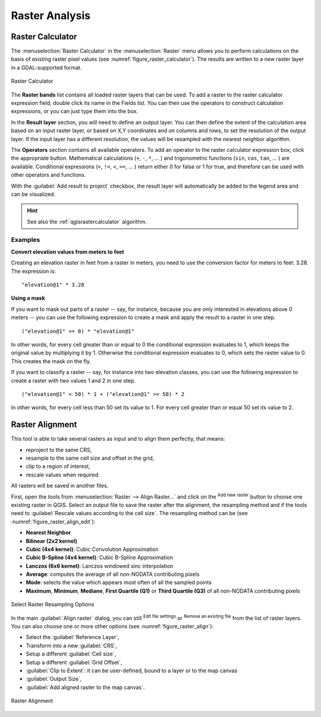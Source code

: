.. index:: Raster analysis
.. _sec_raster_analysis:

******************
 Raster Analysis
******************

.. only:: html

   .. contents::
      :local:

.. index:: Raster calculator
.. _label_raster_calc:

Raster Calculator
==================

The :menuselection:`Raster Calculator` in the :menuselection:`Raster` menu
allows you to perform calculations on the basis of existing
raster pixel values (see :numref:`figure_raster_calculator`).
The results are written to a new raster layer in a GDAL-supported format.

.. _figure_raster_calculator:

.. figure:: img/raster_calculator.png
   :align: center

   Raster Calculator


The **Raster bands** list contains all loaded raster layers that can be used.
To add a raster to the raster calculator expression field, double
click its name in the Fields list. You can then use the operators to construct
calculation expressions, or you can just type them into the box.

In the **Result layer** section, you will need to define an output layer. You can
then define the extent of the calculation area based on an input raster layer, or
based on X,Y coordinates and on columns and rows, to set the resolution of the
output layer. If the input layer has a different resolution, the values will be
resampled with the nearest neighbor algorithm.

The **Operators** section contains all available operators. To add an operator
to the raster calculator expression box, click the appropriate button. Mathematical
calculations (``+``, ``-``, ``*``, ... ) and trigonometric functions (``sin``,
``cos``, ``tan``, ... ) are available. Conditional expressions (``=``, ``!=``,
``<``, ``>=``, ... ) return either 0 for false or 1 for true, and therefore can be
used with other operators and functions.

With the |checkbox| :guilabel:`Add result to project` checkbox, the result layer
will automatically be added to the legend area and can be visualized.

.. hint:: See also the :ref:`qgisrastercalculator` algorithm.

Examples
--------

**Convert elevation values from meters to feet**

Creating an elevation raster in feet from a raster in meters, you need to use the
conversion factor for meters to feet: 3.28. The expression is:

::

 "elevation@1" * 3.28

**Using a mask**

If you want to mask out parts of a raster -- say, for instance, because you are
only interested in elevations above 0 meters -- you can use the following expression
to create a mask and apply the result to a raster in one step.

::

  ("elevation@1" >= 0) * "elevation@1"

In other words, for every cell greater than or equal to 0 the conditional expression
evaluates to 1, which keeps the original value by multiplying it by 1.
Otherwise the conditional expression evaluates to 0, which sets the raster value to 0.
This creates the mask on the fly.


If you want to classify a raster -- say, for instance into two elevation classes,
you can use the following expression to create a raster with two values 1 and 2
in one step.

::

  ("elevation@1" < 50) * 1 + ("elevation@1" >= 50) * 2

In other words, for every cell less than 50 set its value to 1. For every cell
greater than or equal 50 set its value to 2.

.. index::
   single: Raster; Align Raster
.. _label_raster_align:

Raster Alignment
=================

This tool is able to take several rasters as input and to align them perfectly,
that means:

* reproject to the same CRS,
* resample to the same cell size and offset in the grid,
* clip to a region of interest,
* rescale values when required.

All rasters will be saved in another files.

First, open the tools from :menuselection:`Raster --> Align Raster...` and click
on the |signPlus| :sup:`Add new raster` button to choose one existing raster in
QGIS. Select an output file to save the raster after the alignment, the
resampling method and if the tools need to :guilabel:`Rescale values according
to the cell size`. The resampling method can be (see :numref:`figure_raster_align_edit`):

* **Nearest Neighbor**
* **Bilinear (2x2 kernel)**
* **Cubic (4x4 kernel)**: Cubic Convolution Approximation
* **Cubic B-Spline (4x4 kernel)**: Cubic B-Spline Approximation
* **Lanczos (6x6 kernel)**: Lanczos windowed sinc interpolation
* **Average**: computes the average of all non-NODATA contributing pixels
* **Mode**: selects the value which appears most often of all the sampled points
* **Maximum**, **Minimum**, **Mediane**, **First Quartile (Q1)** or
  **Third Quartile (Q3)** of all non-NODATA contributing pixels

.. _figure_raster_align_edit:

.. figure:: img/raster_align_edit.png
   :align: center

   Select Raster Resampling Options

In the main :guilabel:`Align raster` dialog, you can still |symbologyEdit| :sup:`Edit
file settings` or |signMinus| :sup:`Remove an existing file` from the list of raster
layers. You can also choose one or more other options (see :numref:`figure_raster_align`):

* Select the :guilabel:`Reference Layer`,
* Transform into a new :guilabel:`CRS`,
* Setup a different :guilabel:`Cell size`,
* Setup a different :guilabel:`Grid Offset`,
* :guilabel:`Clip to Extent`: it can be user-defined, bound to a layer or to the map canvas
* :guilabel:`Output Size`,
* :guilabel:`Add aligned raster to the map canvas`.

.. _figure_raster_align:

.. figure:: img/raster_align.png
   :align: center

   Raster Alignment


.. Substitutions definitions - AVOID EDITING PAST THIS LINE
   This will be automatically updated by the find_set_subst.py script.
   If you need to create a new substitution manually,
   please add it also to the substitutions.txt file in the
   source folder.

.. |checkbox| image:: /static/common/checkbox.png
   :width: 1.3em
.. |signMinus| image:: /static/common/symbologyRemove.png
   :width: 1.5em
.. |signPlus| image:: /static/common/symbologyAdd.png
   :width: 1.5em
.. |symbologyEdit| image:: /static/common/symbologyEdit.png
   :width: 1.5em
